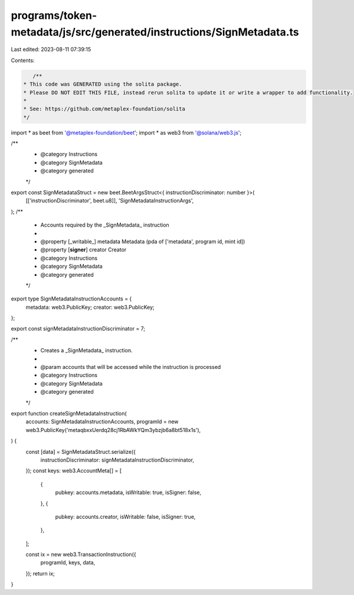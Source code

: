 programs/token-metadata/js/src/generated/instructions/SignMetadata.ts
=====================================================================

Last edited: 2023-08-11 07:39:15

Contents:

.. code-block:: ts

    /**
 * This code was GENERATED using the solita package.
 * Please DO NOT EDIT THIS FILE, instead rerun solita to update it or write a wrapper to add functionality.
 *
 * See: https://github.com/metaplex-foundation/solita
 */

import * as beet from '@metaplex-foundation/beet';
import * as web3 from '@solana/web3.js';

/**
 * @category Instructions
 * @category SignMetadata
 * @category generated
 */
export const SignMetadataStruct = new beet.BeetArgsStruct<{ instructionDiscriminator: number }>(
  [['instructionDiscriminator', beet.u8]],
  'SignMetadataInstructionArgs',
);
/**
 * Accounts required by the _SignMetadata_ instruction
 *
 * @property [_writable_] metadata Metadata (pda of ['metadata', program id, mint id])
 * @property [**signer**] creator Creator
 * @category Instructions
 * @category SignMetadata
 * @category generated
 */
export type SignMetadataInstructionAccounts = {
  metadata: web3.PublicKey;
  creator: web3.PublicKey;
};

export const signMetadataInstructionDiscriminator = 7;

/**
 * Creates a _SignMetadata_ instruction.
 *
 * @param accounts that will be accessed while the instruction is processed
 * @category Instructions
 * @category SignMetadata
 * @category generated
 */
export function createSignMetadataInstruction(
  accounts: SignMetadataInstructionAccounts,
  programId = new web3.PublicKey('metaqbxxUerdq28cj1RbAWkYQm3ybzjb6a8bt518x1s'),
) {
  const [data] = SignMetadataStruct.serialize({
    instructionDiscriminator: signMetadataInstructionDiscriminator,
  });
  const keys: web3.AccountMeta[] = [
    {
      pubkey: accounts.metadata,
      isWritable: true,
      isSigner: false,
    },
    {
      pubkey: accounts.creator,
      isWritable: false,
      isSigner: true,
    },
  ];

  const ix = new web3.TransactionInstruction({
    programId,
    keys,
    data,
  });
  return ix;
}


